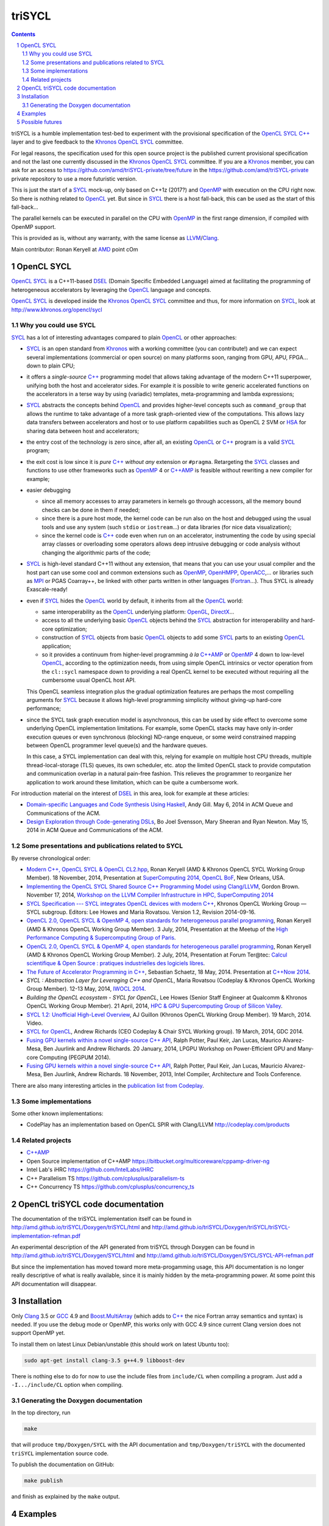 triSYCL
+++++++

.. section-numbering::

.. contents::


triSYCL is a humble implementation test-bed to experiment with the
provisional specification of the OpenCL_ SYCL_ `C++`_ layer and to give
feedback to the Khronos_ OpenCL_ SYCL_ committee.

For legal reasons, the specification used for this open source project is
the published current provisional specification and not the last one
currently discussed in the Khronos_ OpenCL_ SYCL_ committee. If you are a
Khronos_ member, you can ask for an access to
https://github.com/amd/triSYCL-private/tree/future in the
https://github.com/amd/triSYCL-private private repository to use a more
futuristic version.

This is just the start of a SYCL_ mock-up, only based on C++1z (2017?) and
OpenMP_ with execution on the CPU right now. So there is nothing related
to OpenCL_ yet. But since in SYCL_ there is a host fall-back, this can be
used as the start of this fall-back...

The parallel kernels can be executed in parallel on the CPU with OpenMP_ in
the first range dimension, if compiled with OpenMP support.

This is provided as is, without any warranty, with the same license as
LLVM_/Clang_.

Main contributor: Ronan Keryell at AMD_ point cOm


OpenCL SYCL
-----------

OpenCL_ SYCL_ is a C++11-based DSEL_ (Domain Specific Embedded Language)
aimed at facilitating the programming of heterogeneous accelerators by
leveraging the OpenCL_ language and concepts.

OpenCL_ SYCL_ is developed inside the Khronos_ OpenCL_ SYCL_ committee and
thus, for more information on SYCL_, look at
http://www.khronos.org/opencl/sycl


Why you could use SYCL
~~~~~~~~~~~~~~~~~~~~~~

SYCL_ has a lot of interesting advantages compared to plain OpenCL_ or
other approaches:

- SYCL_ is an open standard from Khronos_ with a working committee (you can
  contribute!) and we can expect several implementations (commercial or
  open source) on many platforms soon, ranging from GPU, APU, FPGA... down
  to plain CPU;

- it offers a *single-source* `C++`_ programming model that allows taking
  advantage of the modern C++11 superpower, unifying both the host and
  accelerator sides. For example it is possible to write generic
  accelerated functions on the accelerators in a terse way by using
  (variadic) templates, meta-programming and lambda expressions;

- SYCL_ abstracts the concepts behind OpenCL_ and provides higher-level
  concepts such as ``command_group`` that allows the runtime to take
  advantage of a more task graph-oriented view of the computations. This
  allows lazy data transfers between accelerators and host or to use
  platform capabilities such as OpenCL 2 SVM or HSA_ for sharing data
  between host and accelerators;

- the entry cost of the technology is zero since, after all, an existing
  OpenCL_ or `C++`_ program is a valid SYCL_ program;

- the exit cost is low since it is *pure* `C++`_ *without any* extension
  or ``#pragma``. Retargeting the SYCL_ classes and functions to use other
  frameworks such as OpenMP_ 4 or `C++AMP`_ is feasible without rewriting
  a new compiler for example;

- easier debugging

  - since all memory accesses to array parameters in kernels go through
    accessors, all the memory bound checks can be done in them if needed;

  - since there is a pure host mode, the kernel code can be run also on
    the host and debugged using the usual tools and use any system (such
    ``stdio`` or ``iostream``...) or data libraries (for nice data
    visualization);

  - since the kernel code is `C++`_ code even when run on an accelerator,
    instrumenting the code by using special array classes or overloading
    some operators allows deep intrusive debugging or code analysis
    without changing the algorithmic parts of the code;

- SYCL_ is high-level standard C++11 without any extension, that means
  that you can use your usual compiler and the host part can use some cool
  and common extensions such as OpenMP_, OpenHMPP_, OpenACC_,... or
  libraries such as MPI_ or PGAS Coarray++, be linked with other parts
  written in other languages (Fortran_...). Thus SYCL is already
  Exascale-ready!

- even if SYCL_ hides the OpenCL_ world by default, it inherits from all
  the OpenCL_ world:

  - same interoperability as the OpenCL_ underlying platform: OpenGL_,
    DirectX_...

  - access to all the underlying basic OpenCL_ objects behind the SYCL_
    abstraction for interoperability and hard-core optimization;

  - construction of SYCL_ objects from basic OpenCL_ objects to add some
    SYCL_ parts to an existing OpenCL_ application;

  - so it provides a continuum from higher-level programming `à la`
    `C++AMP`_ or OpenMP_ 4 down to low-level OpenCL_, according to the
    optimization needs, from using simple OpenCL intrinsics or vector
    operation from the ``cl::sycl`` namespace down to providing a real
    OpenCL kernel to be executed without requiring all the cumbersome
    usual OpenCL host API.

  This OpenCL seamless integration plus the gradual optimization features
  are perhaps the most compelling arguments for SYCL_ because it allows
  high-level programming simplicity without giving-up hard-core
  performance;

- since the SYCL task graph execution model is asynchronous, this can be
  used by side effect to overcome some underlying OpenCL implementation
  limitations. For example, some OpenCL stacks may have only in-order
  execution queues or even synchronous (blocking) ND-range enqueue, or
  some weird constrained mapping between OpenCL programmer level queue(s)
  and the hardware queues.

  In this case, a SYCL implementation can deal with this, relying for
  example on multiple host CPU threads, multiple thread-local-storage
  (TLS) queues, its own scheduler, etc. atop the limited OpenCL stack to
  provide computation and communication overlap in a natural pain-free
  fashion. This relieves the programmer to reorganize her application to
  work around these limitation, which can be quite a cumbersome work.

For introduction material on the interest of DSEL_ in this area, look for
example at these articles:

- `Domain-specific Languages and Code Synthesis Using Haskell
  <http://queue.acm.org/detail.cfm?id=2617811>`_, Andy Gill. May 6, 2014
  in ACM Queue and Communications of the ACM.

- `Design Exploration through Code-generating DSLs
  <http://queue.acm.org/detail.cfm?id=2626374>`_, Bo Joel Svensson, Mary
  Sheeran and Ryan Newton. May 15, 2014 in ACM Queue and Communications of
  the ACM.


Some presentations and publications related to SYCL
~~~~~~~~~~~~~~~~~~~~~~~~~~~~~~~~~~~~~~~~~~~~~~~~~~~

By reverse chronological order:

- `Modern C++, OpenCL SYCL & OpenCL CL2.hpp
  <http://ronan.keryell.fr/Talks/2014/2014-11-18-SC14-OpenCL_BoF_SYCL/2014-11-18-OpenCL_BoF_SYCL-expose.pdf>`_,
  Ronan Keryell (AMD & Khronos OpenCL SYCL Working Group Member). 18
  November, 2014, Presentation at `SuperComputing 2014, OpenCL BoF
  <http://sc14.supercomputing.org/schedule/event_detail?evid=bof131>`_,
  New Orleans, USA.

- `Implementing the OpenCL SYCL Shared Source C++ Programming Model using
  Clang/LLVM
  <http://www.codeplay.com/public/uploaded/publications/SC2014_LLVM_HPC.pdf>`_,
  Gordon Brown. November 17, 2014, `Workshop on the LLVM Compiler
  Infrastructure in HPC, SuperComputing 2014
  <http://llvm-hpc-workshop.github.io>`_


- `SYCL Specification --- SYCL integrates OpenCL devices with modern C++
  <https://www.khronos.org/registry/sycl/specs/sycl-1.2.pdf>`_, Khronos
  OpenCL Working Group — SYCL subgroup. Editors: Lee Howes and Maria
  Rovatsou. Version 1.2, Revision 2014-09-16.

- `OpenCL 2.0, OpenCL SYCL & OpenMP 4, open standards for heterogeneous
  parallel programming
  <http://ronan.keryell.fr/Talks/2014/2014-07-03-Paris_HPC_GPU_meetup/2014-07-03-Paris-HPC-GPU-Meetup-RK-expose.pdf>`_,
  Ronan Keryell (AMD & Khronos OpenCL Working Group Member). 3 July, 2014,
  Presentation at the Meetup of the `High Performance Computing &
  Supercomputing Group of Paris
  <http://www.meetup.com/HPC-GPU-Supercomputing-Group-of-Paris-Meetup/events/185216422>`_.

- `OpenCL 2.0, OpenCL SYCL & OpenMP 4, open standards for heterogeneous
  parallel programming
  <http://ronan.keryell.fr/Talks/2014/2014-07-02-Ter@Tec/Ter@tec-HC-RK-expose.pdf>`_,
  Ronan Keryell (AMD & Khronos OpenCL Working Group Member). 2 July, 2014,
  Presentation at Forum Ter\@tec: `Calcul scientifique & Open Source :
  pratiques industrielles des logiciels libres
  <http://www.teratec.eu/forum/atelier_3.html>`_.

- `The Future of Accelerator Programming in C++
  <https://github.com/boostcon/cppnow_presentations_2014/blob/master/files/CppNow2014_Future_of_Accelerator_Programming.pdf?raw=true>`_,
  Sebastian Schaetz, 18 May, 2014. Presentation at `C++Now 2014
  <http://cppnow.org/schedule-2014>`_.

- *SYCL : Abstraction Layer for Leveraging C++ and OpenCL*, Maria Rovatsou
  (Codeplay & Khronos OpenCL Working Group Member). 12-13 May, 2014,
  `IWOCL 2014
  <http://iwocl.org/iwocl-2014/abstracts/sycl-abstraction-layer-for-leveraging-c-and-opencl>`_.

- *Building the OpenCL ecosystem - SYCL for OpenCL*, Lee Howes (Senior
  Staff Engineer at Qualcomm & Khronos OpenCL Working Group Member). 21
  April, 2014, `HPC & GPU Supercomputing Group of Silicon Valley
  <http://www.meetup.com/HPC-GPU-Supercomputing-Group-of-Silicon-Valley/events/151429932>`_.

- `SYCL 1.2: Unofficial High-Level Overview
  <https://www.youtube.com/watch?v=-mEQhf8MeUI>`_, AJ Guillon (Khronos
  OpenCL Working Group Member). 19 March, 2014. Video.

- `SYCL for OpenCL
  <http://www.khronos.org/assets/uploads/developers/library/2014-gdc/SYCL-for-OpenCL-GDC-Mar14.pdf>`_,
  Andrew Richards (CEO Codeplay & Chair SYCL Working group). 19 March,
  2014, GDC 2014.

- `Fusing GPU kernels within a novel single-source C++ API
  <http://lpgpu.org/wp/wp-content/uploads/2014/02/PEGPUM_2014_codeplay.pdf>`_,
  Ralph Potter, Paul Keir, Jan Lucas, Maurico Alvarez-Mesa, Ben Juurlink
  and Andrew Richards. 20 January, 2014, LPGPU Workshop on Power-Efficient
  GPU and Many-core Computing (PEGPUM 2014).

- `Fusing GPU kernels within a novel single-source C++ API
  <https://software.intel.com/sites/default/files/managed/c5/45/Confpkeir_haifa_compilers_architectures_tools.pdf>`_,
  Ralph Potter, Paul Keir, Jan Lucas, Mauricio Alvarez-Mesa, Ben Juurlink,
  Andrew Richards. 18 November, 2013, Intel Compiler, Architecture and
  Tools Conference.

There are also many interesting articles in the `publication list from
Codeplay <http://www.codeplay.com/company/publications.html>`_.


Some implementations
~~~~~~~~~~~~~~~~~~~~

Some other known implementations:

- CodePlay has an implementation based on OpenCL SPIR with Clang/LLVM
  http://codeplay.com/products


Related projects
~~~~~~~~~~~~~~~~

- `C++AMP`_

- Open Source implementation of C++AMP https://bitbucket.org/multicoreware/cppamp-driver-ng

- Intel Lab's iHRC https://github.com/IntelLabs/iHRC

- C++ Parallelism TS https://github.com/cplusplus/parallelism-ts

- C++ Concurrency TS https://github.com/cplusplus/concurrency_ts


OpenCL triSYCL code documentation
---------------------------------

The documentation of the triSYCL implementation itself can be found in
http://amd.github.io/triSYCL/Doxygen/triSYCL/html and
http://amd.github.io/triSYCL/Doxygen/triSYCL/triSYCL-implementation-refman.pdf

An experimental description of the API generated from triSYCL through
Doxygen can be found in http://amd.github.io/triSYCL/Doxygen/SYCL/html and
http://amd.github.io/triSYCL/Doxygen/SYCL/SYCL-API-refman.pdf

But since the implementation has moved toward more meta-progamming usage,
this API documentation is no longer really descriptive of what is really
available, since it is mainly hidden by the meta-programming power. At
some point this API documentation will disappear.


Installation
------------

Only Clang_ 3.5 or GCC_ 4.9 and `Boost.MultiArray`_ (which adds to `C++`_ the
nice Fortran array semantics and syntax) is needed.  If you use the debug
mode or OpenMP, this works only with GCC 4.9 since current Clang version
does not support OpenMP yet.

To install them on latest Linux Debian/unstable (this should work on
latest Ubuntu too):

.. code:: bash

  sudo apt-get install clang-3.5 g++4.9 libboost-dev

There is nothing else to do for now to use the include files from
``include/CL`` when compiling a program. Just add a ``-I.../include/CL``
option when compiling.


Generating the Doxygen documentation
~~~~~~~~~~~~~~~~~~~~~~~~~~~~~~~~~~~~

In the top directory, run

.. code:: bash

  make

that will produce ``tmp/Doxygen/SYCL`` with the API documentation and
``tmp/Doxygen/triSYCL`` with the documented ``triSYCL`` implementation
source code.

To publish the documentation on GitHub:

.. code:: bash

  make publish

and finish as explained by the ``make`` output.


Examples
--------

There are trivial examples in the ``tests`` directory.

To compile them:

.. code:: bash

  make

To run them:

.. code:: bash

  make run


To clean up:

.. code:: bash

  make clean

You can build the binary with different compilers with

.. code:: bash

  make CXX=g++-4.9
  make CXX=clang++


Possible futures
----------------

Some ideas of future developments where *you* can contribute too: :-)

- finish implementation of basic classes without any OpenCL_ support;

- move to CMake for better portability;

- improve the test infrastructure;

- use the official OpenCL SYCL test suite to extend/debug/validate this
  implementation;

- add first OpenCL_ support with kernels provided only as strings, thus
  avoiding the need for a compiler. Could be based on other libraries such
  as ``Bolt``, ``boost::compute`` or ``VexCL``;

- make an accelerator version based on OpenMP_ 4 accelerator target,
  OpenHMPP_ or OpenACC_;

- make an accelerator version based on wrapper classes for the `C++AMP`_
  Open Source compiler
  https://bitbucket.org/multicoreware/cppamp-driver-ng

  Extend the current C++AMP OpenCL HSA or SPIR back-end runtime to expose
  OpenCL objects needed for the SYCL OpenCL interoperability. This is
  probably the simpler approach to have a running SYCL compiler working
  quickly.

  The main issue is that since C++AMP support is not yet integrated in the
  official trunk, it would take a long time to break things down and be
  reviewed by the Clang/LLVM community;

- extend runtime and Clang_/LLVM_ to generate OpenCL/SPIR_ from `C++`_
  single-source kernels, by using OpenMP outliner;

- alternatively develop a Clang/LLVM-based version, recycling the outliner
  which is already present for OpenMP support and modify it to generate
  SPIR. Then build a specific version of ``libiomp5`` to use the OpenCL
  C/C++ API to run the offloaded kernels.

  This approach may require more work than the C++AMP version but since it
  is based on the existing OpenMP infrastructure Intel spent a lot of time
  to upstream through the official code review process, at the end it
  would require quite less time for up-streaming, if this is the goal;

- add OpenCL_ 2.x support.


..
  Somme useful link definitions:

.. _AMD: http://www.amd/com

.. _C++: http://www.open-std.org/jtc1/sc22/wg21/

.. _C++AMP: http://msdn.microsoft.com/en-us/library/hh265137.aspx

.. _Clang: http://clang.llvm.org/

.. _DirectX: http://en.wikipedia.org/wiki/DirectX

.. _DSEL: http://en.wikipedia.org/wiki/Domain-specific_language

.. _Fortran: http://en.wikipedia.org/wiki/Fortran

.. _GCC: http://gcc.gnu.org/

.. _Boost.MultiArray: http://www.boost.org/doc/libs/1_55_0/libs/multi_array/doc/index.html

.. _HSA: http://www.hsafoundation.com/

.. _Khronos: https://www.khronos.org/

.. _LLVM: http://llvm.org/

.. _MPI: http://en.wikipedia.org/wiki/Message_Passing_Interface

.. _OpenACC: http://www.openacc-standard.org/

.. _OpenCL: http://www.khronos.org/opencl/

.. _OpenGL: https://www.khronos.org/opengl/

.. _OpenHMPP: http://en.wikipedia.org/wiki/OpenHMPP

.. _OpenMP: http://openmp.org/

.. _SPIR: http://www.khronos.org/spir

.. _SYCL: http://www.khronos.org/opencl/sycl/


..
    # Some Emacs stuff:
    ### Local Variables:
    ### mode: rst
    ### minor-mode: flyspell
    ### ispell-local-dictionary: "american"
    ### End:
